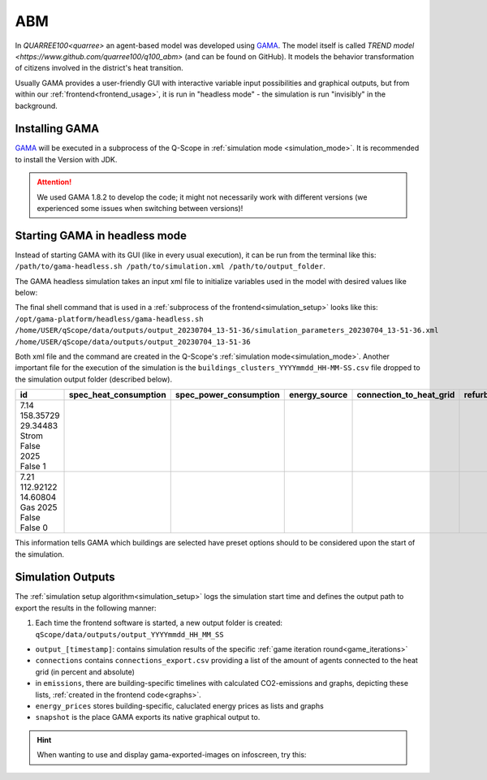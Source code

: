 .. _abm:

ABM
###

In `QUARREE100<quarree>` an agent-based model was developed using `GAMA <https://gama-platform.org/download>`_. The model itself is called `TREND model <https://www.github.com/quarree100/q100_abm>` (and can be found on GitHub). It models the behavior transformation of citizens involved in the district's heat transition.

Usually GAMA provides a user-friendly GUI with interactive variable input possibilities and graphical outputs, but from within our :ref:`frontend<frontend_usage>`, it is run in "headless mode" - the simulation is run "invisibly" in the background.

.. _installing_gama:

Installing GAMA
***************

`GAMA <https://gama-platform.org/download>`_ will be executed in a subprocess of the Q-Scope in :ref:`simulation mode <simulation_mode>`. It is recommended to install the Version with JDK.

.. attention:: We used GAMA 1.8.2 to develop the code; it might not necessarily work with different versions (we experienced some issues when switching between versions)!

.. _gama_headless_mode:

Starting GAMA in headless mode
******************************

Instead of starting GAMA with its GUI (like in every usual execution), it can be run from the terminal like this: ``/path/to/gama-headless.sh /path/to/simulation.xml /path/to/output_folder``.

.. _simulation_xml:

The GAMA headless simulation takes an input xml file to initialize variables used in the model with desired values like below:

.. code-block:: xml
    :caption: arbitrary values are taken from scenario_A.csv

    <Experiment_plan>
     <Simulation experiment="agent_decision_making" sourcePath="/home/dunland/github/qScope/q100_abm_qscope-workshop/q100/models/qscope_ABM.gaml" finalStep="730" seed="1.0">
      <Parameters>
       <Parameter name="timestamp" type="STRING" value="20230509_14-22-50" var="timestamp"/>
       <Parameter name="Alpha scenario" type="STRING" value="Static_mean" var="alpha_scenario"/>
       <Parameter name="Carbon price scenario" type="STRING" value="B - Moderate" var="carbon_price_scenario"/>
       <Parameter name="Energy prices scenario" type="STRING" value="Prices_2021" var="energy_price_scenario"/>
       <Parameter name="Q100 OpEx prices scenario" type="STRING" value="12 ct / kWh (static)" var="q100_price_opex_scenario"/>
       <Parameter name="Q100 CapEx prices scenario" type="STRING" value="1 payment" var="q100_price_capex_scenario"/>
       <Parameter name="Q100 Emissions scenario" type="STRING" value="Constant_Zero_emissions" var="q100_emissions_scenario"/>
       <Parameter name="Carbon price for households?" type="BOOLEAN" value="false" var="carbon_price_on_off"/>
      </Parameters>
      <Outputs>
       <Output id="0" name="neighborhood" framerate="729" />
       <Output id="1" name="households_employment_pie" framerate="729" />
       <Output id="2" name="Charts" framerate="729" />
       <Output id="3" name="Modernization" framerate="729" />
       <Output id="4" name="Monthly Emissions" framerate="729" />
       <Output id="5" name="Emissions cumulative" framerate="729" />
      </Outputs>
     </Simulation>
    </Experiment_plan>

The final shell command that is used in a :ref:`subprocess of the frontend<simulation_setup>` looks like this: ``/opt/gama-platform/headless/gama-headless.sh /home/USER/qScope/data/outputs/output_20230704_13-51-36/simulation_parameters_20230704_13-51-36.xml /home/USER/qScope/data/outputs/output_20230704_13-51-36``

Both xml file and the command are created in the Q-Scope's :ref:`simulation mode<simulation_mode>`. Another important file for the execution of the simulation is the ``buildings_clusters_YYYYmmdd_HH-MM-SS.csv`` file dropped to the simulation output folder (described below).

.. csv-table::
    :header: id,	spec_heat_consumption,	spec_power_consumption,	energy_source,	connection_to_heat_grid,	refurbished,	save_energy,	group

    7.14	158.35729	29.34483	Strom	False	2025	False	1
    7.21	112.92122	14.60804	Gas	2025	False	False	0

This information tells GAMA which buildings are selected have preset options should to be considered upon the start of the simulation.

.. _simulation_outputs:

Simulation Outputs
******************

The :ref:`simulation setup algorithm<simulation_setup>` logs the simulation start time and defines the output path to export the results in the following manner:

1. Each time the frontend software is started, a new output folder is created: ``qScope/data/outputs/output_YYYYmmdd_HH_MM_SS``

.. code-block::
  :caption: tree view of output folder

    project qScope
    └───data
        └───outputs
            └───output_YYYYmmdd_HH-MM-SS
            |   └───connections
            |   └───emissions
            |   └───energy_prices
            |   └───snapshot
            └───buildings_clusters_YYYYmmdd_HH-MM-SS.csv
            └───buildings_power_suppliers.csv
            └───console-outputs-null.txt
            └───simulation_parameters_YYYYmmdd_HH-MM-SS.xml
            └───simulation_outputsnull.xml

* ``output_[timestamp]``: contains simulation results of the specific :ref:`game iteration round<game_iterations>`
* ``connections`` contains ``connections_export.csv`` providing a list of the amount of agents connected to the heat grid (in percent and absolute)
* in ``emissions``, there are building-specific timelines with calculated CO2-emissions and graphs, depicting these lists, :ref:`created in the frontend code<graphs>`.
* ``energy_prices`` stores building-specific, caluclated energy prices as lists and graphs
* ``snapshot`` is the place GAMA exports its native graphical output to.

.. hint:: When wanting to use and display gama-exported-images on infoscreen, try this:

  .. code-block:: python
    :caption: should by implemented in simulation_mode.py right before starting the simulation via self.make_xml
        # compose image paths as required by infoscreen
        session.gama_iteration_images[session.environment['current_iteration_round']] = [
            str(os.path.normpath('data/outputs/output_{0}/snapshot/Chartsnull-{1}.png'.format(
                self.timestamp, str(self.final_step - 1)))),
            str(os.path.normpath('data/outputs/output_{0}/snapshot/Emissions cumulativenull-{1}.png'.format(
                self.timestamp, str(self.final_step - 1)))),
            str(os.path.normpath('data/outputs/output_{0}/snapshot/Monthly Emissionsnull-{1}.png'.format(
                self.timestamp, str(self.final_step - 1)))),
            str(os.path.normpath('data/outputs/output_{0}/snapshot/households_employment_pienull-{1}.png'.format(
                self.timestamp, str(self.final_step - 1)))),
            str(os.path.normpath('data/outputs/output_{0}/snapshot/Modernizationnull-{1}.png'.format(
                self.timestamp, str(self.final_step - 1)))),
            str(os.path.normpath('data/outputs/output_{0}/snapshot/neighborhoodnull-{1}.png'.format(
                self.timestamp, str(self.final_step - 1))))
        ]

        # send final_step to infoscreen:
        session.api.send_dataframe_as_json(pandas.DataFrame(data={"final_step": [self.final_step]}))
